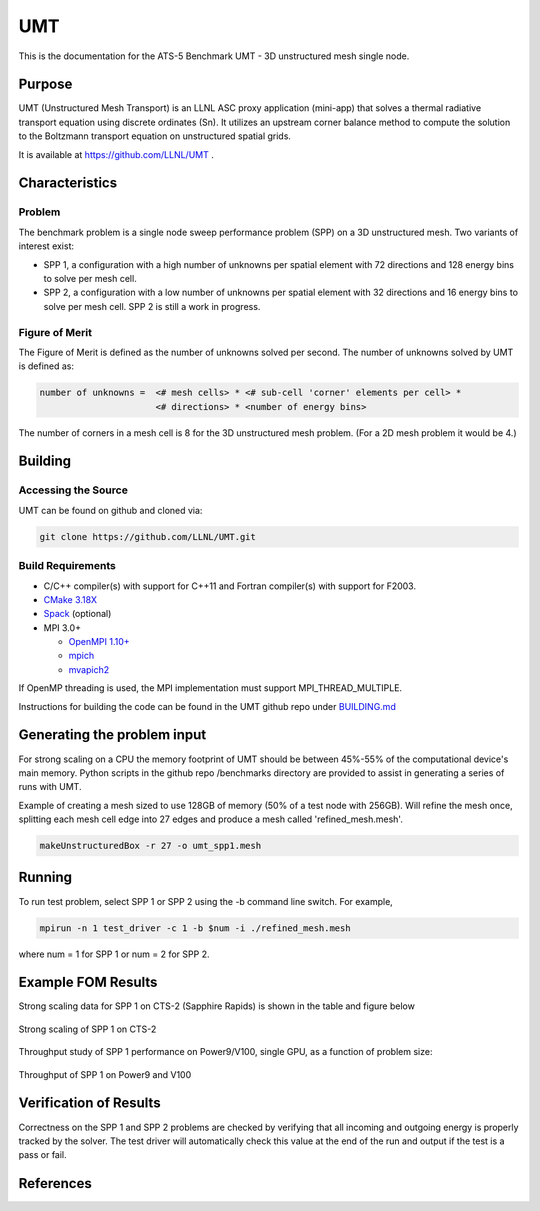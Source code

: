 ******
UMT
******

This is the documentation for the ATS-5 Benchmark UMT - 3D unstructured mesh single node. 


Purpose
=======


UMT (Unstructured Mesh Transport) is an LLNL ASC proxy application
(mini-app) that solves a thermal radiative transport equation using
discrete ordinates (Sn). It utilizes an upstream corner balance method
to compute the solution to the Boltzmann transport equation on
unstructured spatial grids.

It is available at https://github.com/LLNL/UMT .

Characteristics
===============

Problem
-------

The benchmark problem is a single node sweep performance problem (SPP)
on a 3D unstructured mesh. Two variants of interest exist:

- SPP 1, a configuration with a high number of unknowns per spatial
  element with 72 directions and 128 energy bins to solve per mesh
  cell.
- SPP 2, a configuration with a low number of unknowns per spatial
  element with 32 directions and 16 energy bins to solve per mesh
  cell.  SPP 2 is still a work in progress.


Figure of Merit
---------------

The Figure of Merit is defined as the number of unknowns solved per
second. The number of unknowns solved by UMT is defined as:

.. code-block::

   number of unknowns =  <# mesh cells> * <# sub-cell 'corner' elements per cell> *
                         <# directions> * <number of energy bins>

The number of corners in a mesh cell is 8 for the 3D unstructured mesh
problem. (For a 2D mesh problem it would be 4.)


Building
========

Accessing the Source
--------------------

UMT can be found on github and cloned via:

.. code-block::

   git clone https://github.com/LLNL/UMT.git



Build Requirements
------------------

* C/C++ compiler(s) with support for C++11 and Fortran compiler(s) with support for F2003.
* `CMake 3.18X <https://cmake.org/download/>`_
* `Spack <https://github.com/spack/spack>`_ (optional)

* MPI 3.0+

  * `OpenMPI 1.10+ <https://www.open-mpi.org/software/ompi/>`_
  * `mpich <http://www.mpich.org>`_
  * `mvapich2 <https://mvapich.cse.ohio-state.edu>`_

If OpenMP threading is used, the MPI implementation must support MPI_THREAD_MULTIPLE.

Instructions for building the code can be found in the UMT github repo
under `BUILDING.md <https://github.com/LLNL/UMT/blob/master/BUILDING.md>`_

Generating the problem input
============================

For strong scaling on a CPU the memory footprint of UMT should be
between 45%-55% of the computational device's main memory. Python
scripts in the github repo /benchmarks directory are provided to
assist in generating a series of runs with UMT.

Example of creating a mesh sized to use 128GB of memory (50% of a
test node with 256GB). Will refine the mesh once, splitting each mesh
cell edge into 27 edges and produce a mesh called 'refined_mesh.mesh'.

.. code-block::
		
   makeUnstructuredBox -r 27 -o umt_spp1.mesh

Running
=======

To run test problem, select SPP 1 or SPP 2 using the -b command line switch.  For example,

.. code-block::

   mpirun -n 1 test_driver -c 1 -b $num -i ./refined_mesh.mesh

where num = 1 for SPP 1 or num = 2 for SPP 2.



Example FOM Results 
===================

Strong scaling data for SPP 1 on CTS-2 (Sapphire Rapids) is shown in the table and figure below

.. csv-table:: Strong scaling of SPP 1 on CTS-2
   :file: spp1_strong_scaling_cts2_abridged.csv
   :align: center
   :widths: 8, 10, 10
   :header-rows: 1
		 
.. figure:: spp1_strong_scaling_cts2.png
   :alt: Strong scaling of SPP 1 on CTS-2
   :align: center
   :scale: 50%

   Strong scaling of SPP 1 on CTS-2

.. todo csv-table:: SPP #2 on CTS-2
   :file: spp2_strong_scaling_cts2_abridged.csv
   :align: center
   :widths: 8, 10, 10
   :header-rows: 1
		 
.. todo figure:: spp2_strong_scaling_cts2.png
   :alt: CPU Strong Scaling (Fixed problem size, SPP #2)
   :align: center
   :scale: 50%
	   
   Strong scaling of SPP 2 on CTS-2

Throughput study of SPP 1 performance on Power9/V100, single GPU, as a function of
problem size:

.. TODO - add runtime in this table??
.. csv-table:: Throughput for SPP 1 on Power9 and V100
   :file: spp1_throughput_V100.csv
   :align: center
   :widths: 10, 10
   :header-rows: 1

.. figure:: spp1_throughput_V100.png
   :alt: Throughput of SPP 1 on Power9 and V100
   :align: center

   Throughput of SPP 1 on Power9 and V100

.. TODO - add runtime in this table??
.. todo csv-table:: SPP 2 throughput on Power9 and V100
   :file: umtsp2_throughput_gpu.csv
   :align: center
   :widths: 10, 10, 10
   :header-rows: 1

.. todo figure:: umtsp2-throughput_gpu.png
   :alt: SPP 2 GPU throughput as a function of  problem size
   :align: center

Verification of Results
=======================

Correctness on the SPP 1 and SPP 2 problems are checked by verifying
that all incoming and outgoing energy is properly tracked by the solver.
The test driver will automatically check this value at the
end of the run and output if the test is a pass or fail.

References
==========
